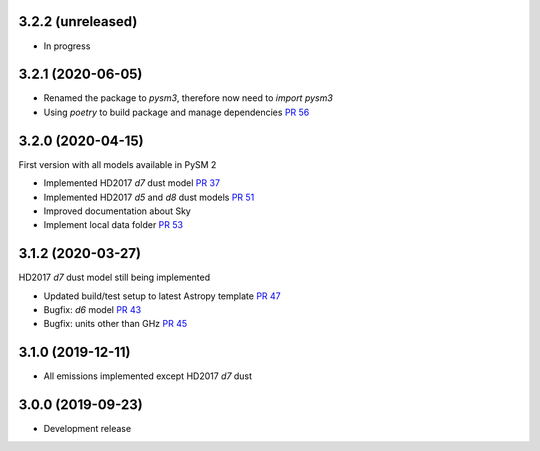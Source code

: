 3.2.2 (unreleased)
==================

- In progress

3.2.1 (2020-06-05)
==================

- Renamed the package to `pysm3`, therefore now need to `import pysm3`
- Using `poetry` to build package and manage dependencies `PR 56 <https://github.com/healpy/pysm/pull/56>`_

3.2.0 (2020-04-15)
==================

First version with all models available in PySM 2

- Implemented HD2017 `d7` dust model `PR 37 <https://github.com/healpy/pysm/pull/37>`_
- Implemented HD2017 `d5` and `d8` dust models `PR 51 <https://github.com/healpy/pysm/pull/51>`_
- Improved documentation about Sky
- Implement local data folder `PR 53 <https://github.com/healpy/pysm/pull/53>`_

3.1.2 (2020-03-27)
==================

HD2017 `d7` dust model still being implemented

- Updated build/test setup to latest Astropy template `PR 47 <https://github.com/healpy/pysm/pull/47>`_
- Bugfix: `d6` model `PR 43 <https://github.com/healpy/pysm/pull/43>`_
- Bugfix: units other than GHz `PR 45 <https://github.com/healpy/pysm/pull/45>`_

3.1.0 (2019-12-11)
==================

- All emissions implemented except HD2017 `d7` dust

3.0.0 (2019-09-23)
==================

- Development release
